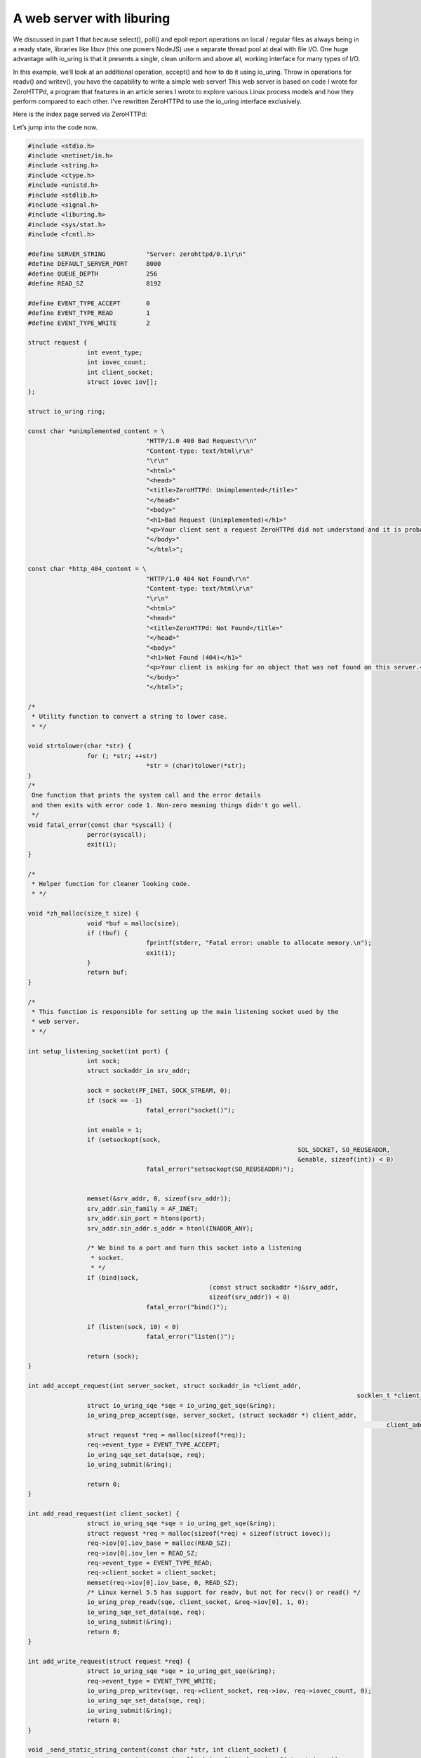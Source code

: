 .. _webserver_liburing:

A web server with liburing
==========================

We discussed in part 1 that because select(), poll() and epoll report operations on local / regular files as always being in a ready state, libraries like libuv (this one powers NodeJS) use a separate thread pool at deal with file I/O. One huge advantage with io_uring is that it presents a single, clean uniform and above all, working interface for many types of I/O.

In this example, we’ll look at an additional operation, accept() and how to do it using io_uring. Throw in operations for readv() and writev(), you have the capability to write a simple web server! This web server is based on code I wrote for ZeroHTTPd, a program that features in an article series I wrote to explore various Linux process models and how they perform compared to each other. I’ve rewritten ZeroHTTPd to use the io_uring interface exclusively.

Here is the index page served via ZeroHTTPd:

Let’s jump into the code now.

.. code-block:: c

	#include <stdio.h>
	#include <netinet/in.h>
	#include <string.h>
	#include <ctype.h>
	#include <unistd.h>
	#include <stdlib.h>
	#include <signal.h>
	#include <liburing.h>
	#include <sys/stat.h>
	#include <fcntl.h>

	#define SERVER_STRING           "Server: zerohttpd/0.1\r\n"
	#define DEFAULT_SERVER_PORT     8000
	#define QUEUE_DEPTH             256
	#define READ_SZ                 8192

	#define EVENT_TYPE_ACCEPT       0
	#define EVENT_TYPE_READ         1
	#define EVENT_TYPE_WRITE        2

	struct request {
			int event_type;
			int iovec_count;
			int client_socket;
			struct iovec iov[];
	};

	struct io_uring ring;

	const char *unimplemented_content = \
					"HTTP/1.0 400 Bad Request\r\n"
					"Content-type: text/html\r\n"
					"\r\n"
					"<html>"
					"<head>"
					"<title>ZeroHTTPd: Unimplemented</title>"
					"</head>"
					"<body>"
					"<h1>Bad Request (Unimplemented)</h1>"
					"<p>Your client sent a request ZeroHTTPd did not understand and it is probably not your fault.</p>"
					"</body>"
					"</html>";

	const char *http_404_content = \
					"HTTP/1.0 404 Not Found\r\n"
					"Content-type: text/html\r\n"
					"\r\n"
					"<html>"
					"<head>"
					"<title>ZeroHTTPd: Not Found</title>"
					"</head>"
					"<body>"
					"<h1>Not Found (404)</h1>"
					"<p>Your client is asking for an object that was not found on this server.</p>"
					"</body>"
					"</html>";

	/*
	 * Utility function to convert a string to lower case.
	 * */

	void strtolower(char *str) {
			for (; *str; ++str)
					*str = (char)tolower(*str);
	}
	/*
	 One function that prints the system call and the error details
	 and then exits with error code 1. Non-zero meaning things didn't go well.
	 */
	void fatal_error(const char *syscall) {
			perror(syscall);
			exit(1);
	}

	/*
	 * Helper function for cleaner looking code.
	 * */

	void *zh_malloc(size_t size) {
			void *buf = malloc(size);
			if (!buf) {
					fprintf(stderr, "Fatal error: unable to allocate memory.\n");
					exit(1);
			}
			return buf;
	}

	/*
	 * This function is responsible for setting up the main listening socket used by the
	 * web server.
	 * */

	int setup_listening_socket(int port) {
			int sock;
			struct sockaddr_in srv_addr;

			sock = socket(PF_INET, SOCK_STREAM, 0);
			if (sock == -1)
					fatal_error("socket()");

			int enable = 1;
			if (setsockopt(sock,
										 SOL_SOCKET, SO_REUSEADDR,
										 &enable, sizeof(int)) < 0)
					fatal_error("setsockopt(SO_REUSEADDR)");


			memset(&srv_addr, 0, sizeof(srv_addr));
			srv_addr.sin_family = AF_INET;
			srv_addr.sin_port = htons(port);
			srv_addr.sin_addr.s_addr = htonl(INADDR_ANY);

			/* We bind to a port and turn this socket into a listening
			 * socket.
			 * */
			if (bind(sock,
							 (const struct sockaddr *)&srv_addr,
							 sizeof(srv_addr)) < 0)
					fatal_error("bind()");

			if (listen(sock, 10) < 0)
					fatal_error("listen()");

			return (sock);
	}

	int add_accept_request(int server_socket, struct sockaddr_in *client_addr,
												 socklen_t *client_addr_len) {
			struct io_uring_sqe *sqe = io_uring_get_sqe(&ring);
			io_uring_prep_accept(sqe, server_socket, (struct sockaddr *) client_addr,
													 client_addr_len, 0);
			struct request *req = malloc(sizeof(*req));
			req->event_type = EVENT_TYPE_ACCEPT;
			io_uring_sqe_set_data(sqe, req);
			io_uring_submit(&ring);

			return 0;
	}

	int add_read_request(int client_socket) {
			struct io_uring_sqe *sqe = io_uring_get_sqe(&ring);
			struct request *req = malloc(sizeof(*req) + sizeof(struct iovec));
			req->iov[0].iov_base = malloc(READ_SZ);
			req->iov[0].iov_len = READ_SZ;
			req->event_type = EVENT_TYPE_READ;
			req->client_socket = client_socket;
			memset(req->iov[0].iov_base, 0, READ_SZ);
			/* Linux kernel 5.5 has support for readv, but not for recv() or read() */
			io_uring_prep_readv(sqe, client_socket, &req->iov[0], 1, 0);
			io_uring_sqe_set_data(sqe, req);
			io_uring_submit(&ring);
			return 0;
	}

	int add_write_request(struct request *req) {
			struct io_uring_sqe *sqe = io_uring_get_sqe(&ring);
			req->event_type = EVENT_TYPE_WRITE;
			io_uring_prep_writev(sqe, req->client_socket, req->iov, req->iovec_count, 0);
			io_uring_sqe_set_data(sqe, req);
			io_uring_submit(&ring);
			return 0;
	}

	void _send_static_string_content(const char *str, int client_socket) {
			struct request *req = zh_malloc(sizeof(*req) + sizeof(struct iovec));
			unsigned long slen = strlen(str);
			req->iovec_count = 1;
			req->client_socket = client_socket;
			req->iov[0].iov_base = zh_malloc(slen);
			req->iov[0].iov_len = slen;
			memcpy(req->iov[0].iov_base, str, slen);
			add_write_request(req);
	}

	/*
	 * When ZeroHTTPd encounters any other HTTP method other than GET or POST, this function
	 * is used to inform the client.
	 * */

	void handle_unimplemented_method(int client_socket) {
			_send_static_string_content(unimplemented_content, client_socket);
	}

	/*
	 * This function is used to send a "HTTP Not Found" code and message to the client in
	 * case the file requested is not found.
	 * */

	void handle_http_404(int client_socket) {
			_send_static_string_content(http_404_content, client_socket);
	}

	/*
	 * Once a static file is identified to be served, this function is used to read the file
	 * and write it over the client socket using Linux's sendfile() system call. This saves us
	 * the hassle of transferring file buffers from kernel to user space and back.
	 * */

	void copy_file_contents(char *file_path, off_t file_size, struct iovec *iov) {
			int fd;

			char *buf = zh_malloc(file_size);
			fd = open(file_path, O_RDONLY);
			if (fd < 0)
					fatal_error("read");

			/* We should really check for short reads here */
			int ret = read(fd, buf, file_size);
			if (ret < file_size) {
					fprintf(stderr, "Encountered a short read.\n");
			}
			close(fd);

			iov->iov_base = buf;
			iov->iov_len = file_size;
	}

	/*
	 * Simple function to get the file extension of the file that we are about to serve.
	 * */

	const char *get_filename_ext(const char *filename) {
			const char *dot = strrchr(filename, '.');
			if (!dot || dot == filename)
					return "";
			return dot + 1;
	}

	/*
	 * Sends the HTTP 200 OK header, the server string, for a few types of files, it can also
	 * send the content type based on the file extension. It also sends the content length
	 * header. Finally it send a '\r\n' in a line by itself signalling the end of headers
	 * and the beginning of any content.
	 * */

	void send_headers(const char *path, off_t len, struct iovec *iov) {
			char small_case_path[1024];
			char send_buffer[1024];
			strcpy(small_case_path, path);
			strtolower(small_case_path);

			char *str = "HTTP/1.0 200 OK\r\n";
			unsigned long slen = strlen(str);
			iov[0].iov_base = zh_malloc(slen);
			iov[0].iov_len = slen;
			memcpy(iov[0].iov_base, str, slen);

			slen = strlen(SERVER_STRING);
			iov[1].iov_base = zh_malloc(slen);
			iov[1].iov_len = slen;
			memcpy(iov[1].iov_base, SERVER_STRING, slen);

			/*
			 * Check the file extension for certain common types of files
			 * on web pages and send the appropriate content-type header.
			 * Since extensions can be mixed case like JPG, jpg or Jpg,
			 * we turn the extension into lower case before checking.
			 * */
			const char *file_ext = get_filename_ext(small_case_path);
			if (strcmp("jpg", file_ext) == 0)
					strcpy(send_buffer, "Content-Type: image/jpeg\r\n");
			if (strcmp("jpeg", file_ext) == 0)
					strcpy(send_buffer, "Content-Type: image/jpeg\r\n");
			if (strcmp("png", file_ext) == 0)
					strcpy(send_buffer, "Content-Type: image/png\r\n");
			if (strcmp("gif", file_ext) == 0)
					strcpy(send_buffer, "Content-Type: image/gif\r\n");
			if (strcmp("htm", file_ext) == 0)
					strcpy(send_buffer, "Content-Type: text/html\r\n");
			if (strcmp("html", file_ext) == 0)
					strcpy(send_buffer, "Content-Type: text/html\r\n");
			if (strcmp("js", file_ext) == 0)
					strcpy(send_buffer, "Content-Type: application/javascript\r\n");
			if (strcmp("css", file_ext) == 0)
					strcpy(send_buffer, "Content-Type: text/css\r\n");
			if (strcmp("txt", file_ext) == 0)
					strcpy(send_buffer, "Content-Type: text/plain\r\n");
			slen = strlen(send_buffer);
			iov[2].iov_base = zh_malloc(slen);
			iov[2].iov_len = slen;
			memcpy(iov[2].iov_base, send_buffer, slen);

			/* Send the content-length header, which is the file size in this case. */
			sprintf(send_buffer, "content-length: %ld\r\n", len);
			slen = strlen(send_buffer);
			iov[3].iov_base = zh_malloc(slen);
			iov[3].iov_len = slen;
			memcpy(iov[3].iov_base, send_buffer, slen);

			/*
			 * When the browser sees a '\r\n' sequence in a line on its own,
			 * it understands there are no more headers. Content may follow.
			 * */
			strcpy(send_buffer, "\r\n");
			slen = strlen(send_buffer);
			iov[4].iov_base = zh_malloc(slen);
			iov[4].iov_len = slen;
			memcpy(iov[4].iov_base, send_buffer, slen);
	}

	void handle_get_method(char *path, int client_socket) {
			char final_path[1024];

			/*
			 If a path ends in a trailing slash, the client probably wants the index
			 file inside of that directory.
			 */
			if (path[strlen(path) - 1] == '/') {
					strcpy(final_path, "public");
					strcat(final_path, path);
					strcat(final_path, "index.html");
			}
			else {
					strcpy(final_path, "public");
					strcat(final_path, path);
			}

			/* The stat() system call will give you information about the file
			 * like type (regular file, directory, etc), size, etc. */
			struct stat path_stat;
			if (stat(final_path, &path_stat) == -1) {
					printf("404 Not Found: %s (%s)\n", final_path, path);
					handle_http_404(client_socket);
			}
			else {
					/* Check if this is a normal/regular file and not a directory or something else */
					if (S_ISREG(path_stat.st_mode)) {
							struct request *req = zh_malloc(sizeof(*req) + (sizeof(struct iovec) * 6));
							req->iovec_count = 6;
							req->client_socket = client_socket;
							send_headers(final_path, path_stat.st_size, req->iov);
							copy_file_contents(final_path, path_stat.st_size, &req->iov[5]);
							printf("200 %s %ld bytes\n", final_path, path_stat.st_size);
							add_write_request( req);
					}
					else {
							handle_http_404(client_socket);
							printf("404 Not Found: %s\n", final_path);
					}
			}
	}

	/*
	 * This function looks at method used and calls the appropriate handler function.
	 * Since we only implement GET and POST methods, it calls handle_unimplemented_method()
	 * in case both these don't match. This sends an error to the client.
	 * */

	void handle_http_method(char *method_buffer, int client_socket) {
			char *method, *path, *saveptr;

			method = strtok_r(method_buffer, " ", &saveptr);
			strtolower(method);
			path = strtok_r(NULL, " ", &saveptr);

			if (strcmp(method, "get") == 0) {
					handle_get_method(path, client_socket);
			}
			else {
					handle_unimplemented_method(client_socket);
			}
	}

	int get_line(const char *src, char *dest, int dest_sz) {
			for (int i = 0; i < dest_sz; i++) {
					dest[i] = src[i];
					if (src[i] == '\r' && src[i+1] == '\n') {
							dest[i] = '\0';
							return 0;
					}
			}
			return 1;
	}

	int handle_client_request(struct request *req) {
			char http_request[1024];
			/* Get the first line, which will be the request */
			if(get_line(req->iov[0].iov_base, http_request, sizeof(http_request))) {
					fprintf(stderr, "Malformed request\n");
					exit(1);
			}
			handle_http_method(http_request, req->client_socket);
			return 0;
	}

	void server_loop(int server_socket) {
			struct io_uring_cqe *cqe;
			struct sockaddr_in client_addr;
			socklen_t client_addr_len = sizeof(client_addr);

			add_accept_request(server_socket, &client_addr, &client_addr_len);

			while (1) {
					int ret = io_uring_wait_cqe(&ring, &cqe);
					struct request *req = (struct request *) cqe->user_data;
					if (ret < 0)
							fatal_error("io_uring_wait_cqe");
					if (cqe->res < 0) {
							fprintf(stderr, "Async request failed: %s for event: %d\n",
											strerror(-cqe->res), req->event_type);
							exit(1);
					}

					switch (req->event_type) {
							case EVENT_TYPE_ACCEPT:
									add_accept_request(server_socket, &client_addr, &client_addr_len);
									add_read_request(cqe->res);
									free(req);
									break;
							case EVENT_TYPE_READ:
									if (!cqe->res) {
											fprintf(stderr, "Empty request!\n");
											break;
									}
									handle_client_request(req);
									free(req->iov[0].iov_base);
									free(req);
									break;
							case EVENT_TYPE_WRITE:
									for (int i = 0; i < req->iovec_count; i++) {
											free(req->iov[i].iov_base);
									}
									close(req->client_socket);
									free(req);
									break;
					}
					/* Mark this request as processed */
					io_uring_cqe_seen(&ring, cqe);
			}
	}

	void sigint_handler(int signo) {
			printf("^C pressed. Shutting down.\n");
			io_uring_queue_exit(&ring);
			exit(0);
	}

	int main() {
			int server_socket = setup_listening_socket(DEFAULT_SERVER_PORT);

			signal(SIGINT, sigint_handler);
			io_uring_queue_init(QUEUE_DEPTH, &ring, 0);
			server_loop(server_socket);

			return 0;
	}

